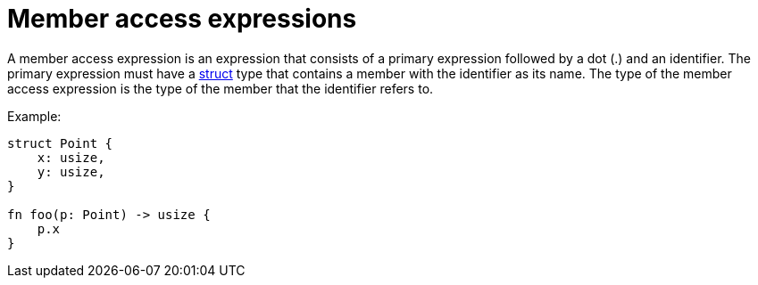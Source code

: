 = Member access expressions

A member access expression is an expression that consists of a primary expression followed by a
dot (.) and an identifier.
The primary expression must have a xref:structs.adoc[struct] type that contains a member with the
identifier as its name.
The type of the member access expression is the type of the member that the identifier refers to.

Example:
[source,cairo]
----
struct Point {
    x: usize,
    y: usize,
}

fn foo(p: Point) -> usize {
    p.x
}
----
